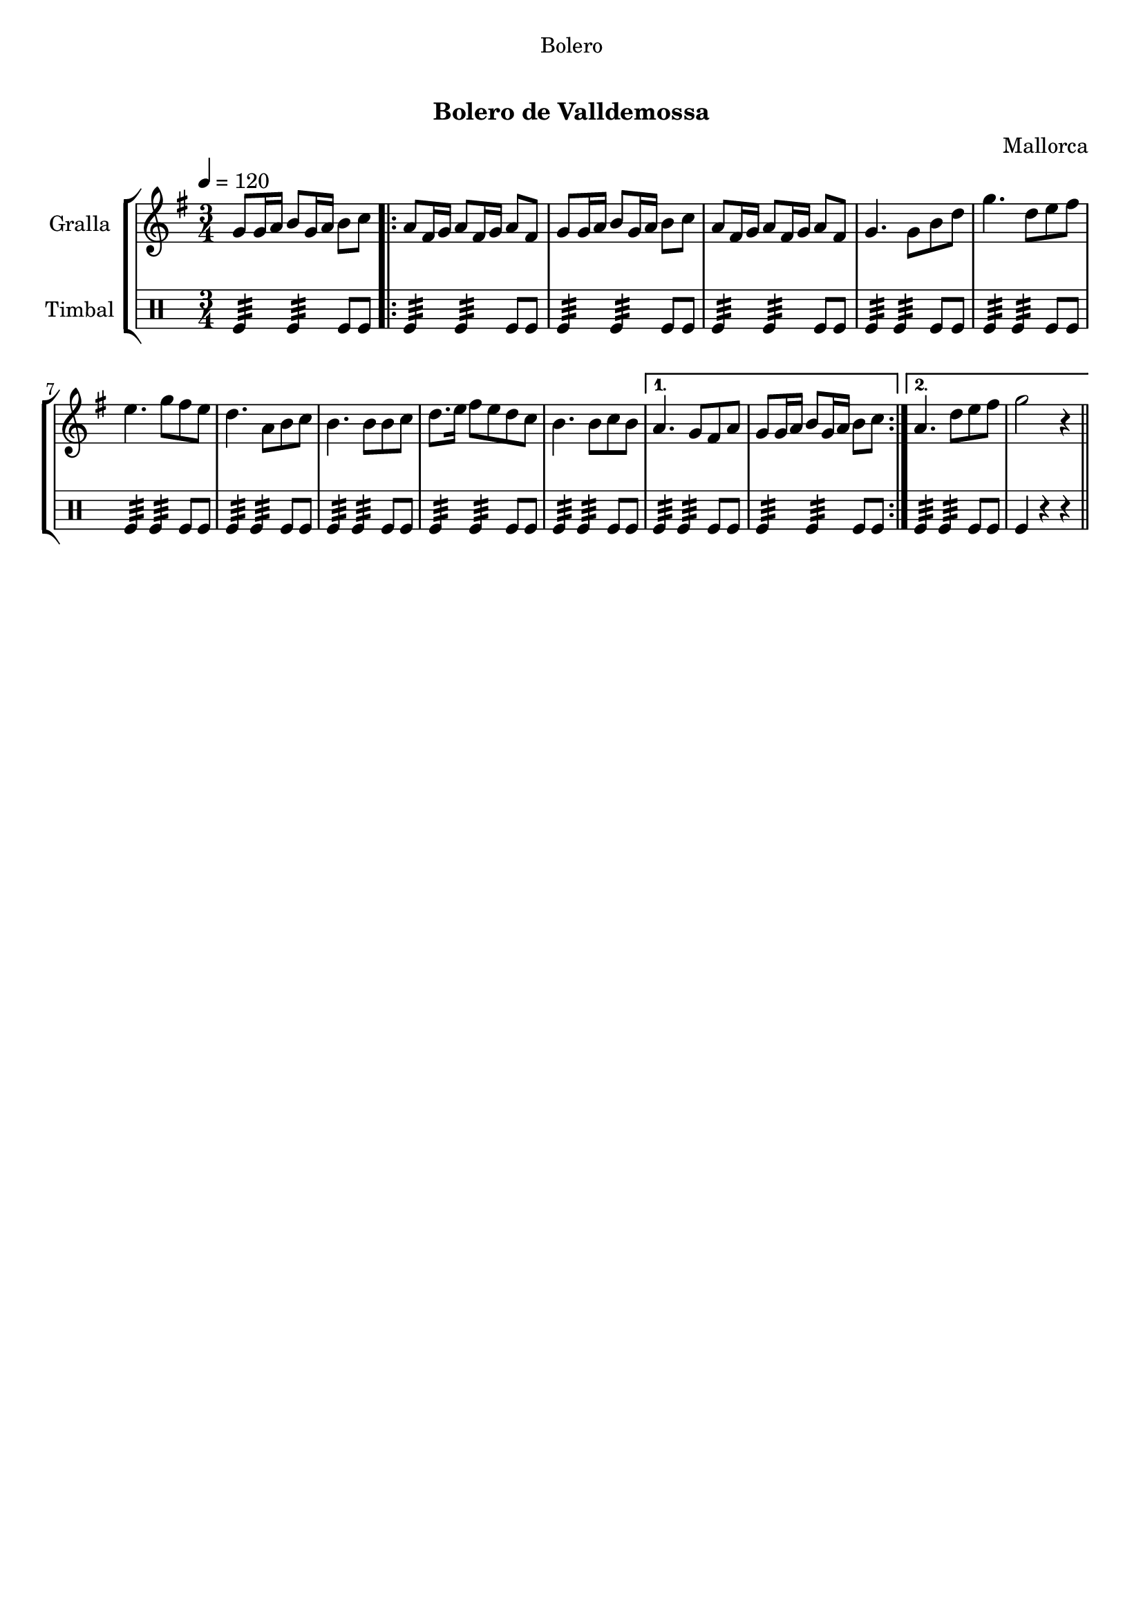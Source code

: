 \version "2.16.0"

\header {
  dedication="Bolero"
  title="    "
  subtitle="Bolero de Valldemossa"
  subsubtitle=""
  poet=""
  meter=""
  piece=""
  composer="Mallorca"
  arranger=""
  opus=""
  instrument=""
  copyright="     "
  tagline="  "
}

liniaroAa =
\relative g'
{
  \tempo 4=120
  \clef treble
  \key g \major
  \time 3/4
  g8 g16 a b8 g16 a b8 c  |
  \repeat volta 2 { a8 fis16 g a8 fis16 g a8 fis  |
  g8 g16 a b8 g16 a b8 c  |
  a8 fis16 g a8 fis16 g a8 fis  |
  %05
  g4. g8 b d  |
  g4. d8 e fis  |
  e4. g8 fis e  |
  d4. a8 b c  |
  b4. b8 b c  |
  %10
  d8. e16 fis8 e d c  |
  b4. b8 c b }
  \alternative { { a4. g8 fis a  |
  g8 g16 a b8 g16 a b8 c }
  { a4. d8 e fis  |
  %15
  g2 r4 } } \bar "||"
}

liniaroAb =
\drummode
{
  \tempo 4=120
  \time 3/4
  tomfl4:32 tomfl:32 tomfl8 tomfl  |
  \repeat volta 2 { tomfl4:32 tomfl:32 tomfl8 tomfl  |
  tomfl4:32 tomfl:32 tomfl8 tomfl  |
  tomfl4:32 tomfl:32 tomfl8 tomfl  |
  %05
  tomfl4:32 tomfl:32 tomfl8 tomfl  |
  tomfl4:32 tomfl:32 tomfl8 tomfl  |
  tomfl4:32 tomfl:32 tomfl8 tomfl  |
  tomfl4:32 tomfl:32 tomfl8 tomfl  |
  tomfl4:32 tomfl:32 tomfl8 tomfl  |
  %10
  tomfl4:32 tomfl:32 tomfl8 tomfl  |
  tomfl4:32 tomfl:32 tomfl8 tomfl }
  \alternative { { tomfl4:32 tomfl:32 tomfl8 tomfl  |
  tomfl4:32 tomfl:32 tomfl8 tomfl }
  { tomfl4:32 tomfl:32 tomfl8 tomfl  |
  %15
  tomfl4 r r } } \bar "||"
}

\book {

\paper {
  print-page-number = false
  #(set-paper-size "a4")
  #(layout-set-staff-size 20)
}

\bookpart {
  \score {
    \new StaffGroup {
      \override Score.RehearsalMark #'self-alignment-X = #LEFT
      <<
        \new Staff \with {instrumentName = #"Gralla" } \liniaroAa
        \new DrumStaff \with {instrumentName = #"Timbal" } \liniaroAb
      >>
    }
    \layout {}
  }\score { \unfoldRepeats
    \new StaffGroup {
      \override Score.RehearsalMark #'self-alignment-X = #LEFT
      <<
        \new Staff \with {instrumentName = #"Gralla" } \liniaroAa
        \new DrumStaff \with {instrumentName = #"Timbal" } \liniaroAb
      >>
    }
    \midi {}
  }
}

\bookpart {
  \header {}
  \score {
    \new StaffGroup {
      \override Score.RehearsalMark #'self-alignment-X = #LEFT
      <<
        \new Staff \with {instrumentName = #"Gralla" } \liniaroAa
      >>
    }
    \layout {}
  }\score { \unfoldRepeats
    \new StaffGroup {
      \override Score.RehearsalMark #'self-alignment-X = #LEFT
      <<
        \new Staff \with {instrumentName = #"Gralla" } \liniaroAa
      >>
    }
    \midi {}
  }
}

\bookpart {
  \header {}
  \score {
    \new StaffGroup {
      \override Score.RehearsalMark #'self-alignment-X = #LEFT
      <<
        \new DrumStaff \with {instrumentName = #"Timbal" } \liniaroAb
      >>
    }
    \layout {}
  }\score { \unfoldRepeats
    \new StaffGroup {
      \override Score.RehearsalMark #'self-alignment-X = #LEFT
      <<
        \new DrumStaff \with {instrumentName = #"Timbal" } \liniaroAb
      >>
    }
    \midi {}
  }
}

}

\book {

\paper {
  print-page-number = false
  #(set-paper-size "a5landscape")
  #(layout-set-staff-size 16)
  #(define output-suffix "a5")
}

\bookpart {
  \header {}
  \score {
    \new StaffGroup {
      \override Score.RehearsalMark #'self-alignment-X = #LEFT
      <<
        \new Staff \with {instrumentName = #"Gralla" } \liniaroAa
      >>
    }
    \layout {}
  }
}

\bookpart {
  \header {}
  \score {
    \new StaffGroup {
      \override Score.RehearsalMark #'self-alignment-X = #LEFT
      <<
        \new DrumStaff \with {instrumentName = #"Timbal" } \liniaroAb
      >>
    }
    \layout {}
  }
}

}

\book {

\paper {
  print-page-number = false
  #(set-paper-size "a6landscape")
  #(layout-set-staff-size 12)
  #(define output-suffix "a6")
}

\bookpart {
  \header {}
  \score {
    \new StaffGroup {
      \override Score.RehearsalMark #'self-alignment-X = #LEFT
      <<
        \new Staff \with {instrumentName = #"Gralla" } \liniaroAa
      >>
    }
    \layout {}
  }
}

\bookpart {
  \header {}
  \score {
    \new StaffGroup {
      \override Score.RehearsalMark #'self-alignment-X = #LEFT
      <<
        \new DrumStaff \with {instrumentName = #"Timbal" } \liniaroAb
      >>
    }
    \layout {}
  }
}

}

